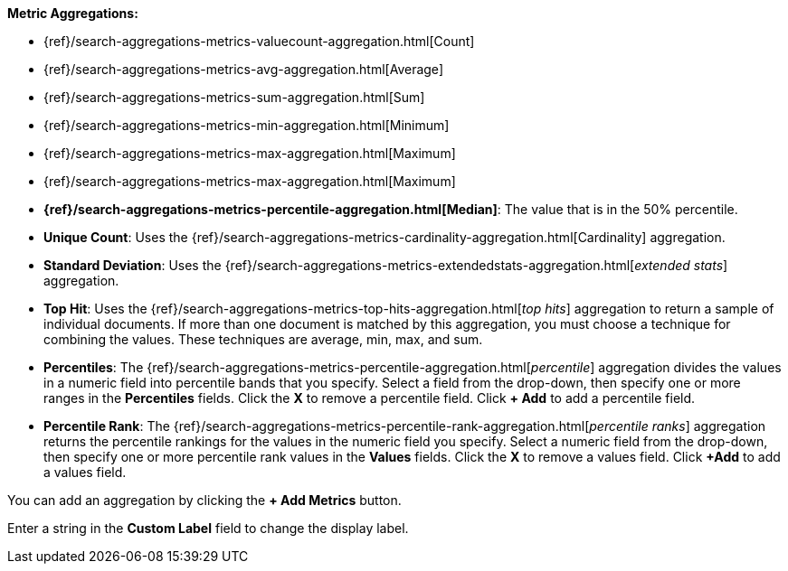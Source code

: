 **Metric Aggregations:**

* {ref}/search-aggregations-metrics-valuecount-aggregation.html[Count]
* {ref}/search-aggregations-metrics-avg-aggregation.html[Average]
* {ref}/search-aggregations-metrics-sum-aggregation.html[Sum]
* {ref}/search-aggregations-metrics-min-aggregation.html[Minimum]
* {ref}/search-aggregations-metrics-max-aggregation.html[Maximum]
* {ref}/search-aggregations-metrics-max-aggregation.html[Maximum]
* *{ref}/search-aggregations-metrics-percentile-aggregation.html[Median]*: The value that is in the 50% percentile.
* *Unique Count*: Uses the {ref}/search-aggregations-metrics-cardinality-aggregation.html[Cardinality] aggregation.
* *Standard Deviation*: Uses the {ref}/search-aggregations-metrics-extendedstats-aggregation.html[_extended stats_]
aggregation.
* *Top Hit*: Uses the {ref}/search-aggregations-metrics-top-hits-aggregation.html[_top hits_]
aggregation to return a sample of individual documents. If more than one document is matched by this aggregation, you must choose a technique for combining the values. These techniques are average, min, max, and sum.
* *Percentiles*: The {ref}/search-aggregations-metrics-percentile-aggregation.html[_percentile_] aggregation divides the
values in a numeric field into percentile bands that you specify. Select a field from the drop-down, then specify one
or more ranges in the *Percentiles* fields. Click the *X* to remove a percentile field. Click *+ Add* to add a
percentile field.
* *Percentile Rank*: The {ref}/search-aggregations-metrics-percentile-rank-aggregation.html[_percentile ranks_]
aggregation returns the percentile rankings for the values in the numeric field you specify. Select a numeric field
from the drop-down, then specify one or more percentile rank values in the *Values* fields. Click the *X* to remove a
values field. Click *+Add* to add a values field.

You can add an aggregation by clicking the *+ Add Metrics* button.

Enter a string in the *Custom Label* field to change the display label.
